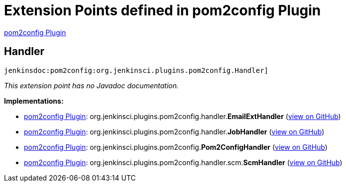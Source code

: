 = Extension Points defined in pom2config Plugin

https://plugins.jenkins.io/pom2config[pom2config Plugin]

== Handler
`jenkinsdoc:pom2config:org.jenkinsci.plugins.pom2config.Handler]`

_This extension point has no Javadoc documentation._

**Implementations:**

* https://plugins.jenkins.io/pom2config[pom2config Plugin]: org.+++<wbr/>+++jenkinsci.+++<wbr/>+++plugins.+++<wbr/>+++pom2config.+++<wbr/>+++handler.+++<wbr/>+++**EmailExtHandler** (link:https://github.com/jenkinsci/pom2config-plugin/search?q=EmailExtHandler&type=Code[view on GitHub])
* https://plugins.jenkins.io/pom2config[pom2config Plugin]: org.+++<wbr/>+++jenkinsci.+++<wbr/>+++plugins.+++<wbr/>+++pom2config.+++<wbr/>+++handler.+++<wbr/>+++**JobHandler** (link:https://github.com/jenkinsci/pom2config-plugin/search?q=JobHandler&type=Code[view on GitHub])
* https://plugins.jenkins.io/pom2config[pom2config Plugin]: org.+++<wbr/>+++jenkinsci.+++<wbr/>+++plugins.+++<wbr/>+++pom2config.+++<wbr/>+++**Pom2ConfigHandler** (link:https://github.com/jenkinsci/pom2config-plugin/search?q=Pom2ConfigHandler&type=Code[view on GitHub])
* https://plugins.jenkins.io/pom2config[pom2config Plugin]: org.+++<wbr/>+++jenkinsci.+++<wbr/>+++plugins.+++<wbr/>+++pom2config.+++<wbr/>+++handler.+++<wbr/>+++scm.+++<wbr/>+++**ScmHandler** (link:https://github.com/jenkinsci/pom2config-plugin/search?q=ScmHandler&type=Code[view on GitHub])

